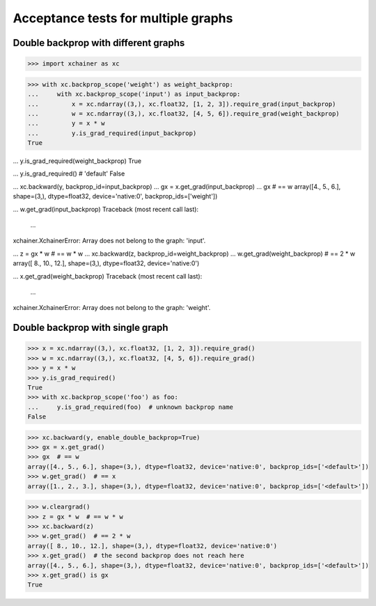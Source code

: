 Acceptance tests for multiple graphs
====================================

Double backprop with different graphs
-------------------------------------

>>> import xchainer as xc

>>> with xc.backprop_scope('weight') as weight_backprop:
...     with xc.backprop_scope('input') as input_backprop:
...         x = xc.ndarray((3,), xc.float32, [1, 2, 3]).require_grad(input_backprop)
...         w = xc.ndarray((3,), xc.float32, [4, 5, 6]).require_grad(weight_backprop)
...         y = x * w
...         y.is_grad_required(input_backprop)
True

...         y.is_grad_required(weight_backprop)
True

...         y.is_grad_required()  # 'default'
False

...         xc.backward(y, backprop_id=input_backprop)
...         gx = x.get_grad(input_backprop)
...         gx  # == w
array([4., 5., 6.], shape=(3,), dtype=float32, device='native:0', backprop_ids=['weight'])

...         w.get_grad(input_backprop)
Traceback (most recent call last):
  ...
xchainer.XchainerError: Array does not belong to the graph: 'input'.

...     z = gx * w  # == w * w
...     xc.backward(z, backprop_id=weight_backprop)
...     w.get_grad(weight_backprop)  # == 2 * w
array([ 8., 10., 12.], shape=(3,), dtype=float32, device='native:0')

...     x.get_grad(weight_backprop)
Traceback (most recent call last):
  ...
xchainer.XchainerError: Array does not belong to the graph: 'weight'.

Double backprop with single graph
---------------------------------

>>> x = xc.ndarray((3,), xc.float32, [1, 2, 3]).require_grad()
>>> w = xc.ndarray((3,), xc.float32, [4, 5, 6]).require_grad()
>>> y = x * w
>>> y.is_grad_required()
True
>>> with xc.backprop_scope('foo') as foo:
...     y.is_grad_required(foo)  # unknown backprop name
False

>>> xc.backward(y, enable_double_backprop=True)
>>> gx = x.get_grad()
>>> gx  # == w
array([4., 5., 6.], shape=(3,), dtype=float32, device='native:0', backprop_ids=['<default>'])
>>> w.get_grad()  # == x
array([1., 2., 3.], shape=(3,), dtype=float32, device='native:0', backprop_ids=['<default>'])

>>> w.cleargrad()
>>> z = gx * w  # == w * w
>>> xc.backward(z)
>>> w.get_grad()  # == 2 * w
array([ 8., 10., 12.], shape=(3,), dtype=float32, device='native:0')
>>> x.get_grad()  # the second backprop does not reach here
array([4., 5., 6.], shape=(3,), dtype=float32, device='native:0', backprop_ids=['<default>'])
>>> x.get_grad() is gx
True
